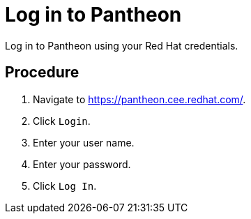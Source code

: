 [id='log-in-to-pantheon']
= Log in to Pantheon

Log in to Pantheon using your Red Hat credentials.

[discrete]
== Procedure

. Navigate to link:https://pantheon.cee.redhat.com/[].
. Click `Login`.
. Enter your user name.
. Enter your password.
. Click `Log In`.
// synch new commit
